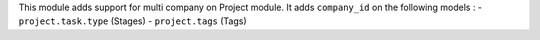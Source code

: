 This module adds support for multi company on Project module.
It adds ``company_id`` on the following models :
- ``project.task.type`` (Stages)
- ``project.tags`` (Tags)